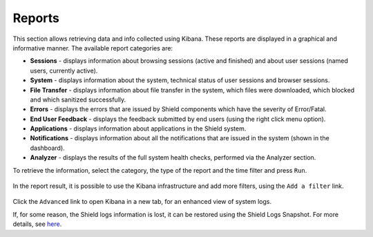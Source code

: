 *******
Reports
*******

This section allows retrieving data and info collected using Kibana. These reports are displayed in a graphical and informative manner. The available report categories are:

*   **Sessions** - displays information about browsing sessions (active and finished) and about user sessions (named users, currently active).

*   **System** - displays information about the system, technical status of user sessions and browser sessions.

*   **File Transfer** - displays information about file transfer in the system, which files were downloaded, which blocked and which sanitized successfully.

*	**Errors** - displays the errors that are issued by Shield components which have the severity of Error/Fatal.

*	**End User Feedback** - displays the feedback submitted by end users (using the right click menu option).

*	**Applications** - displays information about applications in the Shield system.

*	**Notifications** - displays information about all the notifications that are issued in the system (shown in the dashboard).

*	**Analyzer** - displays the results of the full system health checks, performed via the Analyzer section. 


To retrieve the information, select the category, the type of the report and the time filter and press ``Run``.

.. figure:: images/reports.png
	:scale: 40%
	:align: center

In the report result, it is possible to use the Kibana infrastructure and add more filters, using the ``Add a filter`` link. 

.. figure:: images/reportsAdd.png
	:scale: 75%
	:align: center

Click the ``Advanced`` link to open Kibana in a new tab, for an enhanced view of system logs.

If, for some reason, the Shield logs information is lost, it can be restored using the Shield Logs Snapshot. 
For more details, see `here <../backuprestore.html#restore-using-snapshot>`_.